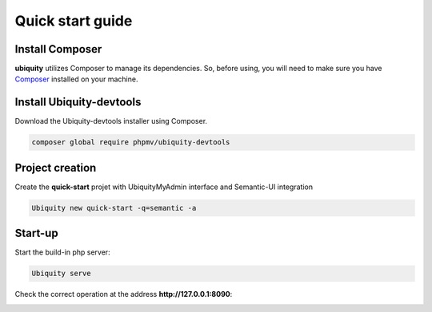 Quick start guide
=================

Install Composer
----------------
**ubiquity** utilizes Composer to manage its dependencies. So, before using, you will need to make sure you have `Composer <http://getcomposer.org/>`_ installed on your machine.

Install Ubiquity-devtools
-------------------------
Download the Ubiquity-devtools installer using Composer.

.. code-block:: bash
   
   composer global require phpmv/ubiquity-devtools
   
Project creation
----------------
Create the **quick-start** projet with UbiquityMyAdmin interface and Semantic-UI integration

.. code-block:: bash
   
   Ubiquity new quick-start -q=semantic -a
   
Start-up
--------
Start the build-in php server:

.. code-block:: bash
   
   Ubiquity serve
   
Check the correct operation at the address **http://127.0.0.1:8090**:

.. image:: _static/images/quick-start/quick-start-main.png